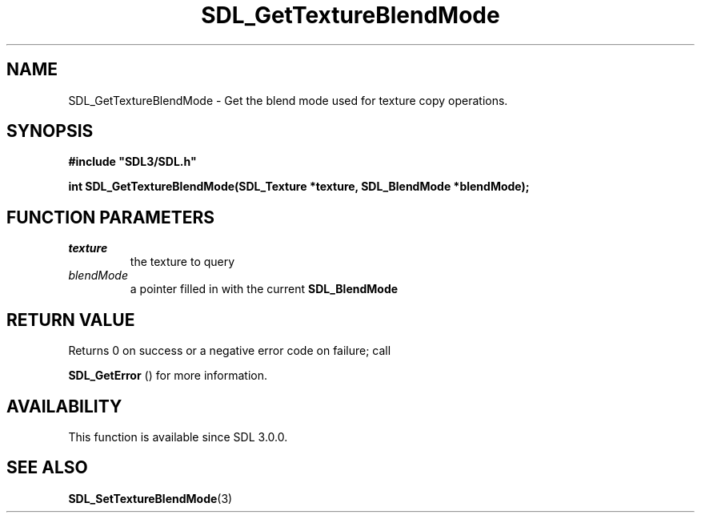 .\" This manpage content is licensed under Creative Commons
.\"  Attribution 4.0 International (CC BY 4.0)
.\"   https://creativecommons.org/licenses/by/4.0/
.\" This manpage was generated from SDL's wiki page for SDL_GetTextureBlendMode:
.\"   https://wiki.libsdl.org/SDL_GetTextureBlendMode
.\" Generated with SDL/build-scripts/wikiheaders.pl
.\"  revision SDL-aba3038
.\" Please report issues in this manpage's content at:
.\"   https://github.com/libsdl-org/sdlwiki/issues/new
.\" Please report issues in the generation of this manpage from the wiki at:
.\"   https://github.com/libsdl-org/SDL/issues/new?title=Misgenerated%20manpage%20for%20SDL_GetTextureBlendMode
.\" SDL can be found at https://libsdl.org/
.de URL
\$2 \(laURL: \$1 \(ra\$3
..
.if \n[.g] .mso www.tmac
.TH SDL_GetTextureBlendMode 3 "SDL 3.0.0" "SDL" "SDL3 FUNCTIONS"
.SH NAME
SDL_GetTextureBlendMode \- Get the blend mode used for texture copy operations\[char46]
.SH SYNOPSIS
.nf
.B #include \(dqSDL3/SDL.h\(dq
.PP
.BI "int SDL_GetTextureBlendMode(SDL_Texture *texture, SDL_BlendMode *blendMode);
.fi
.SH FUNCTION PARAMETERS
.TP
.I texture
the texture to query
.TP
.I blendMode
a pointer filled in with the current 
.BR SDL_BlendMode

.SH RETURN VALUE
Returns 0 on success or a negative error code on failure; call

.BR SDL_GetError
() for more information\[char46]

.SH AVAILABILITY
This function is available since SDL 3\[char46]0\[char46]0\[char46]

.SH SEE ALSO
.BR SDL_SetTextureBlendMode (3)
